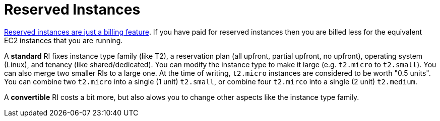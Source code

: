 = Reserved Instances

http://serverfault.com/a/759616[Reserved instances are just a billing feature]. If you have paid for reserved instances then you are billed less for the equivalent EC2 instances that you are running.

A **standard** RI fixes instance type family (like T2), a reservation plan (all upfront, partial upfront, no upfront), operating system (Linux), and tenancy (like shared/dedicated). You can modify the instance type to make it large (e.g. `t2.micro` to `t2.small`).  You can also merge two smaller RIs to a large one. At the time of writing, `t2.micro` instances are considered to be worth "0.5 units". You can combine two `t2.micro` into a single (1 unit) `t2.small`, or combine four `t2.mirco` into a single (2 unit) `t2.medium`.

A **convertible** RI costs a bit more, but also alows you to change other aspects like the instance type family.
